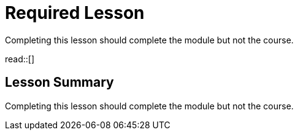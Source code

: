= Required Lesson

Completing this lesson should complete the module but not the course.

read::[]

[.summary]
== Lesson Summary

Completing this lesson should complete the module but not the course.